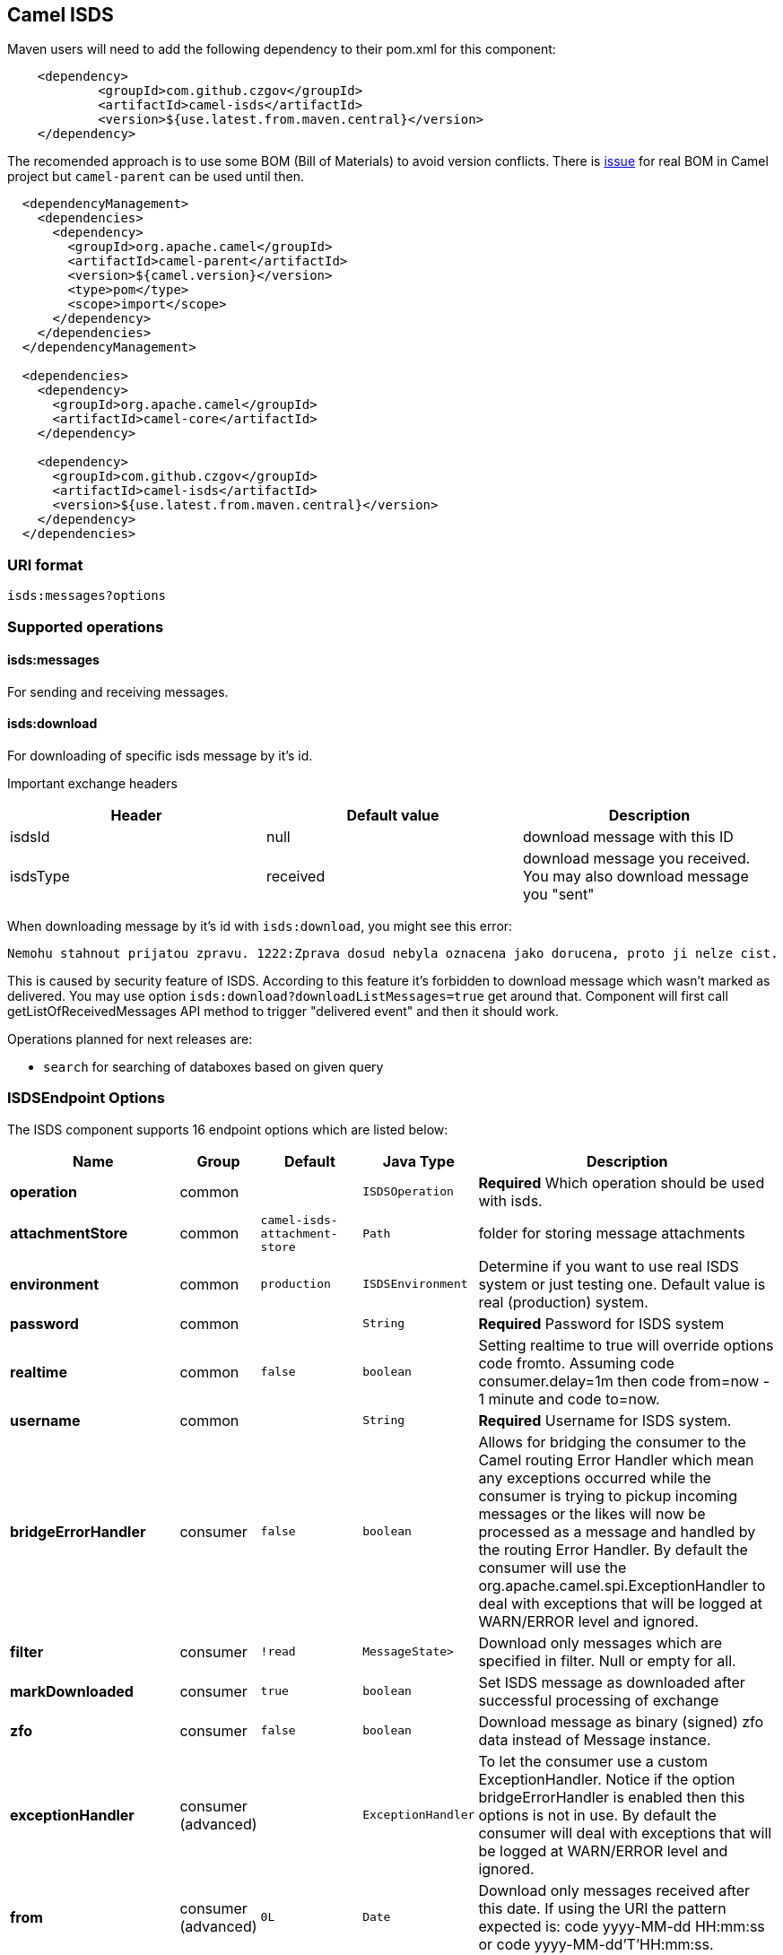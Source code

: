 [[ISDS]]
## Camel ISDS

Maven users will need to add the following dependency to their pom.xml
for this component:

[source,xml]
-------------------------------------------------------
    <dependency>
            <groupId>com.github.czgov</groupId>
            <artifactId>camel-isds</artifactId>
            <version>${use.latest.from.maven.central}</version>
    </dependency>
-------------------------------------------------------

The recomended approach is to use some BOM (Bill of Materials)
to avoid version conflicts.
There is https://issues.apache.org/jira/browse/CAMEL-8502[issue]
for real BOM in Camel project but `camel-parent` can be used until then.

[source,xml]
-------------------------------------------------------
  <dependencyManagement>
    <dependencies>
      <dependency>
        <groupId>org.apache.camel</groupId>
        <artifactId>camel-parent</artifactId>
        <version>${camel.version}</version>
        <type>pom</type>
        <scope>import</scope>
      </dependency>
    </dependencies>
  </dependencyManagement>

  <dependencies>
    <dependency>
      <groupId>org.apache.camel</groupId>
      <artifactId>camel-core</artifactId>
    </dependency>

    <dependency>
      <groupId>com.github.czgov</groupId>
      <artifactId>camel-isds</artifactId>
      <version>${use.latest.from.maven.central}</version>
    </dependency>
  </dependencies>
-------------------------------------------------------


### URI format
[source,java]
----
isds:messages?options
----

[[ISDS-Operations]]
### Supported operations

#### isds:messages
For sending and receiving messages.

#### isds:download
For downloading of specific isds message by it's id.

Important exchange headers
[width="100%", options="header"]
|=======================================================================
| Header | Default value | Description
| isdsId | null			 | download message with this ID
| isdsType | received	 | download message you received. You may also download message you "sent"
|=======================================================================


When downloading message by it's id with `isds:download`,
you might see this error:
-------------------------------------------------------
Nemohu stahnout prijatou zpravu. 1222:Zprava dosud nebyla oznacena jako dorucena, proto ji nelze cist.
-------------------------------------------------------
This is caused by security feature of ISDS.
According to this feature it's forbidden to download message which wasn't marked as delivered.
You may use option `isds:download?downloadListMessages=true` get around that.
Component will first call getListOfReceivedMessages API method to trigger "delivered event" and then it should work.

Operations planned for next releases are:

* `search` for searching of databoxes based on given query


[[ISDS-ISDSEndpointOptions]]
### ISDSEndpoint Options




// endpoint options: START
The ISDS component supports 16 endpoint options which are listed below:

[width="100%",cols="2s,1,1m,1m,5",options="header"]
|=======================================================================
| Name | Group | Default | Java Type | Description
| operation | common |  | ISDSOperation | *Required* Which operation should be used with isds.
| attachmentStore | common | camel-isds-attachment-store | Path | folder for storing message attachments
| environment | common | production | ISDSEnvironment | Determine if you want to use real ISDS system or just testing one. Default value is real (production) system.
| password | common |  | String | *Required* Password for ISDS system
| realtime | common | false | boolean | Setting realtime to true will override options code fromto. Assuming code consumer.delay=1m then code from=now - 1 minute and code to=now.
| username | common |  | String | *Required* Username for ISDS system.
| bridgeErrorHandler | consumer | false | boolean | Allows for bridging the consumer to the Camel routing Error Handler which mean any exceptions occurred while the consumer is trying to pickup incoming messages or the likes will now be processed as a message and handled by the routing Error Handler. By default the consumer will use the org.apache.camel.spi.ExceptionHandler to deal with exceptions that will be logged at WARN/ERROR level and ignored.
| filter | consumer | !read | MessageState> | Download only messages which are specified in filter. Null or empty for all.
| markDownloaded | consumer | true | boolean | Set ISDS message as downloaded after successful processing of exchange
| zfo | consumer | false | boolean | Download message as binary (signed) zfo data instead of Message instance.
| exceptionHandler | consumer (advanced) |  | ExceptionHandler | To let the consumer use a custom ExceptionHandler. Notice if the option bridgeErrorHandler is enabled then this options is not in use. By default the consumer will deal with exceptions that will be logged at WARN/ERROR level and ignored.
| from | consumer (advanced) | 0L | Date | Download only messages received after this date. If using the URI the pattern expected is: code yyyy-MM-dd HH:mm:ss or code yyyy-MM-dd'T'HH:mm:ss.
| to | consumer (advanced) | Long.MAX_VALUE | Date | Download only messages received before this date. If using the URI the pattern expected is: code yyyy-MM-dd HH:mm:ss or code yyyy-MM-dd'T'HH:mm:ss.
| downloadListMessages | producer | false | boolean | First call getListOfReceivedMessages before downloading message by it's ID. See documentation of ISDS section 1.6.2.2 Novy Stav. User must login into ISDS in order to download messages. The only API method that causes user logged in event is getListOfReceivedMessages. ISDS may throw error number 1222 when downloading message if this option is set to false;
| exchangePattern | advanced | InOnly | ExchangePattern | Sets the default exchange pattern when creating an exchange
| synchronous | advanced | false | boolean | Sets whether synchronous processing should be strictly used or Camel is allowed to use asynchronous processing (if supported).
|=======================================================================
// endpoint options: END























[[ISDS-ISDSComponentOptions]]
### ISDSComponent Options


// component options: START
The ISDS component has no options.
// component options: END


[[ISDS-ConsumerEndpoints]]
### Consumer Endpoints

`ISDSConsumer` extends `ScheduledPollConsumer`.
This means that you can use
http://camel.apache.org/polling-consumer.html#PollingConsumer-ScheduledPollConsumerOptions[ScheduledPollConsumerOptions]
with prefix `consumer.`

For example to set polling period to 72 hours, you can use:
```java
from("isds:messages?environment=test&username=USERNAME&password=PASSWORD&consumer.delay=72h")
		.log("new message ${body}");
```
